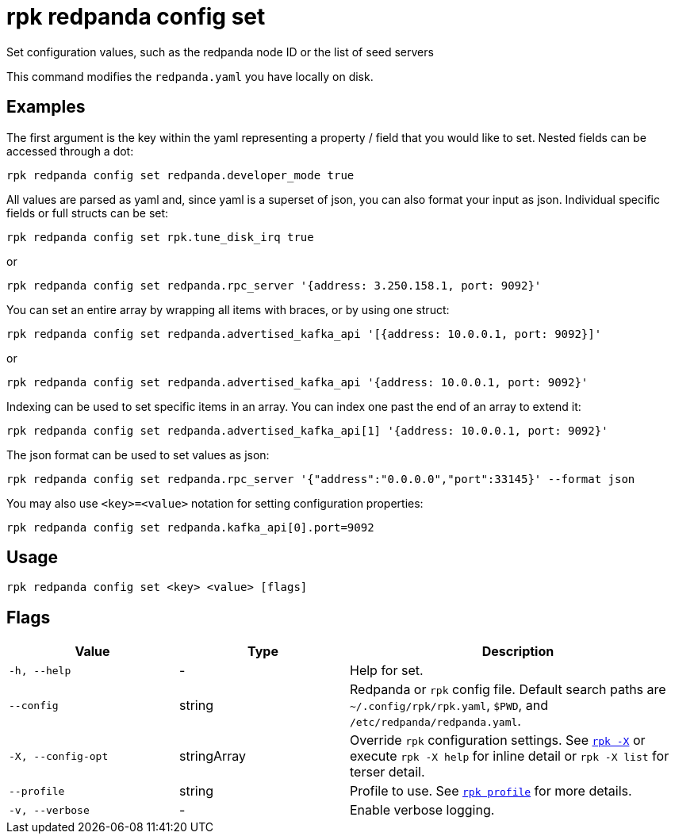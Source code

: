 = rpk redpanda config set

Set configuration values, such as the redpanda node ID or the list of seed servers

This command modifies the `redpanda.yaml` you have locally on disk.

== Examples

The first argument is the key within the yaml representing a property / field that you
would like to set. Nested fields can be accessed through a dot:

----
rpk redpanda config set redpanda.developer_mode true
----

All values are parsed as yaml and, since yaml is a superset of json, you can
also format your input as json. Individual specific fields or full structs can
be set:

----
rpk redpanda config set rpk.tune_disk_irq true
----

or

----
rpk redpanda config set redpanda.rpc_server '{address: 3.250.158.1, port: 9092}'
----

You can set an entire array by wrapping all items with braces, or by using one struct:

----
rpk redpanda config set redpanda.advertised_kafka_api '[{address: 10.0.0.1, port: 9092}]'
----

or

----
rpk redpanda config set redpanda.advertised_kafka_api '{address: 10.0.0.1, port: 9092}'
----

Indexing can be used to set specific items in an array. You can index one past
the end of an array to extend it:

----
rpk redpanda config set redpanda.advertised_kafka_api[1] '{address: 10.0.0.1, port: 9092}'
----

The json format can be used to set values as json:

----
rpk redpanda config set redpanda.rpc_server '{"address":"0.0.0.0","port":33145}' --format json
----

You may also use `<key>=<value>` notation for setting configuration properties:

```bash
rpk redpanda config set redpanda.kafka_api[0].port=9092
```

== Usage

----
rpk redpanda config set <key> <value> [flags]
----

== Flags

[cols="1m,1a,2a"]
|===
|*Value* |*Type* |*Description*

|-h, --help |- |Help for set.

|--config |string |Redpanda or `rpk` config file. Default search paths are
`~/.config/rpk/rpk.yaml`, `$PWD`, and `/etc/redpanda/redpanda.yaml`.

|-X, --config-opt |stringArray |Override `rpk` configuration settings. See xref:reference:rpk/rpk-x-options.adoc[`rpk -X`] or execute `rpk -X help` for inline detail or `rpk -X list` for terser detail.

|--profile |string |Profile to use. See xref:reference:rpk/rpk-profile.adoc[`rpk profile`] for more details.

|-v, --verbose |- |Enable verbose logging.
|===

